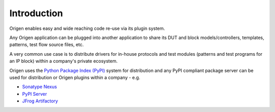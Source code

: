 Introduction
============

Origen enables easy and wide reaching code re-use via its plugin system.

Any Origen application can be plugged into another application to share its DUT and block models/controllers,
templates, patterns, test flow source files, etc.

A very common use case is to distribute drivers for in-house protocols and test modules (patterns and test programs for an IP block) 
within a company's private ecosystem.

Origen uses the `Python Package Index (PyPI) <https://pypi.org/>`_ system for distribution and any PyPI compliant package
server can be used for distribution or Origen plugins within a company - e.g. 

* `Sonatype Nexus <https://www.sonatype.com/nexus/repository-oss>`_
* `PyPI Server <https://github.com/pypiserver/pypiserver>`_
* `JFrog Artifactory <https://www.jfrog.com/confluence/display/JFROG/JFrog+Artifactory>`_
